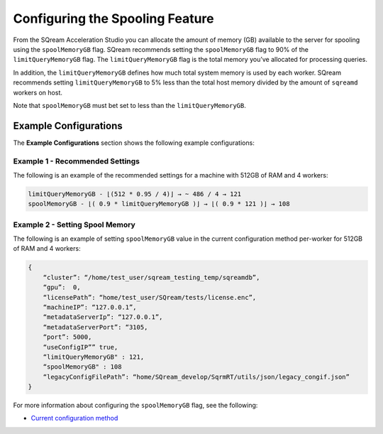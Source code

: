 .. _spooling:

**************************
Configuring the Spooling Feature
**************************


From the SQream Acceleration Studio you can allocate the amount of memory (GB) available to the server for spooling using the ``spoolMemoryGB`` flag. SQream recommends setting the ``spoolMemoryGB`` flag to 90% of the ``limitQueryMemoryGB`` flag. The ``limitQueryMemoryGB`` flag is the total memory you’ve allocated for processing queries.

In addition, the ``limitQueryMemoryGB`` defines how much total system memory is used by each worker. SQream recommends setting ``limitQueryMemoryGB`` to 5% less than the total host memory divided by the amount of ``sqreamd`` workers on host.

Note that ``spoolMemoryGB`` must bet set to less than the ``limitQueryMemoryGB``.

Example Configurations
----------
The **Example Configurations** section shows the following example configurations:

Example 1 - Recommended Settings
~~~~~~~~~~~
The following is an example of the recommended settings for a machine with 512GB of RAM and 4 workers:

.. code-block:: console
     
   limitQueryMemoryGB - ⌊(512 * 0.95 / 4)⌋ → ~ 486 / 4 → 121
   spoolMemoryGB - ⌊( 0.9 * limitQueryMemoryGB )⌋ → ⌊( 0.9 * 121 )⌋ → 108

Example 2 - Setting Spool Memory
~~~~~~~~~~~
The following is an example of setting ``spoolMemoryGB`` value in the current configuration method per-worker for 512GB of RAM and 4 workers:

.. code-block:: console
     
   {
       “cluster”: “/home/test_user/sqream_testing_temp/sqreamdb”,
       “gpu”:  0,
       “licensePath”: “home/test_user/SQream/tests/license.enc”,
       “machineIP”: “127.0.0.1”,
       “metadataServerIp”: “127.0.0.1”,
       “metadataServerPort”: “3105,
       “port”: 5000,
       “useConfigIP”” true,
       “limitQueryMemoryGB" : 121,
       “spoolMemoryGB" : 108
       “legacyConfigFilePath”: “home/SQream_develop/SqrmRT/utils/json/legacy_congif.json”
   }
   

For more information about configuring the ``spoolMemoryGB`` flag, see the following:

* `Current configuration method <https://docs.sqream.com/en/latest/configuration_guides/spool_memory_gb.html>`_
